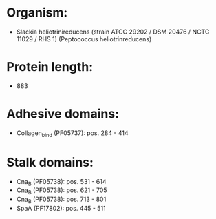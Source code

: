 * Organism:
- Slackia heliotrinireducens (strain ATCC 29202 / DSM 20476 / NCTC 11029 / RHS 1) (Peptococcus heliotrinreducens)
* Protein length:
- 883
* Adhesive domains:
- Collagen_bind (PF05737): pos. 284 - 414
* Stalk domains:
- Cna_B (PF05738): pos. 531 - 614
- Cna_B (PF05738): pos. 621 - 705
- Cna_B (PF05738): pos. 713 - 801
- SpaA (PF17802): pos. 445 - 511

